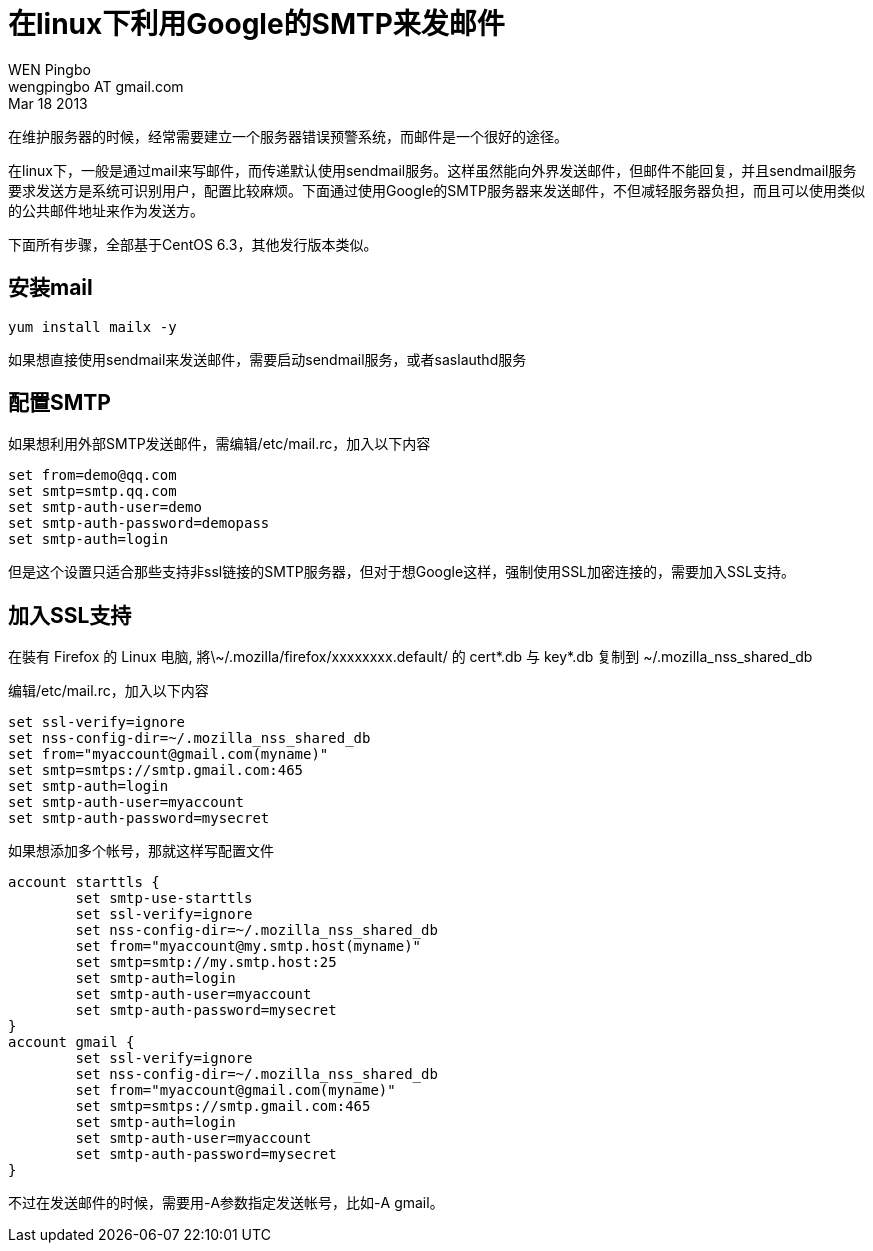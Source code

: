 = 在linux下利用Google的SMTP来发邮件
WEN Pingbo <wengpingbo AT gmail.com>
Mar 18 2013

在维护服务器的时候，经常需要建立一个服务器错误预警系统，而邮件是一个很好的途径。

在linux下，一般是通过mail来写邮件，而传递默认使用sendmail服务。这样虽然能向外界发送邮件，但邮件不能回复，并且sendmail服务要求发送方是系统可识别用户，配置比较麻烦。下面通过使用Google的SMTP服务器来发送邮件，不但减轻服务器负担，而且可以使用类似的公共邮件地址来作为发送方。

下面所有步骤，全部基于CentOS 6.3，其他发行版本类似。

== 安装mail

[source, sh]
yum install mailx -y

如果想直接使用sendmail来发送邮件，需要启动sendmail服务，或者saslauthd服务

== 配置SMTP
如果想利用外部SMTP发送邮件，需编辑/etc/mail.rc，加入以下内容

[source, sh]
----
set from=demo@qq.com 
set smtp=smtp.qq.com  
set smtp-auth-user=demo 
set smtp-auth-password=demopass 
set smtp-auth=login
----

但是这个设置只适合那些支持非ssl链接的SMTP服务器，但对于想Google这样，强制使用SSL加密连接的，需要加入SSL支持。

== 加入SSL支持

在裝有 Firefox 的 Linux 电脑, 將\~/.mozilla/firefox/xxxxxxxx.default/ 的 cert*.db 与 key*.db 复制到 ~/.mozilla_nss_shared_db

编辑/etc/mail.rc，加入以下内容

[source, sh]
----
set ssl-verify=ignore
set nss-config-dir=~/.mozilla_nss_shared_db
set from="myaccount@gmail.com(myname)"
set smtp=smtps://smtp.gmail.com:465
set smtp-auth=login
set smtp-auth-user=myaccount
set smtp-auth-password=mysecret
----

如果想添加多个帐号，那就这样写配置文件

[source, sh]
----
account starttls {
	set smtp-use-starttls
	set ssl-verify=ignore
	set nss-config-dir=~/.mozilla_nss_shared_db
	set from="myaccount@my.smtp.host(myname)"
	set smtp=smtp://my.smtp.host:25
	set smtp-auth=login
	set smtp-auth-user=myaccount
	set smtp-auth-password=mysecret
}
account gmail {
	set ssl-verify=ignore
	set nss-config-dir=~/.mozilla_nss_shared_db
	set from="myaccount@gmail.com(myname)"
	set smtp=smtps://smtp.gmail.com:465
	set smtp-auth=login
	set smtp-auth-user=myaccount
	set smtp-auth-password=mysecret
}
----

不过在发送邮件的时候，需要用-A参数指定发送帐号，比如-A gmail。